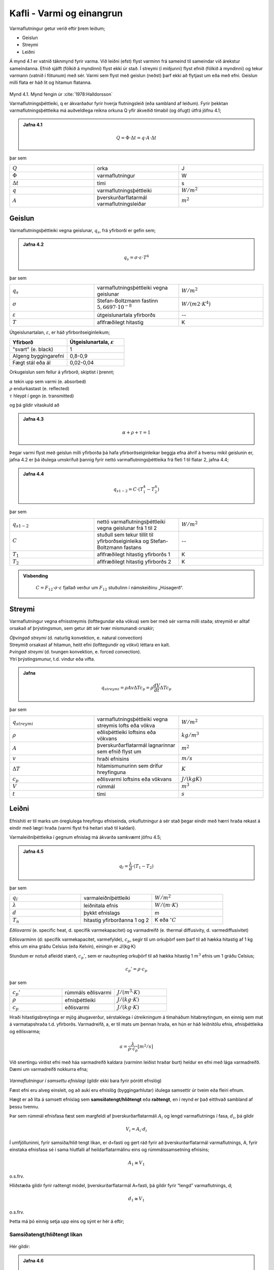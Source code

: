 Kafli - Varmi og einangrun
==========================

Varmaflutningur getur verið eftir þrem leiðum;

* Geislun
* Streymi
* Leiðni

Á mynd 4.1 er vatnið táknmynd fyrir varma. Við leiðni (efst) flyst varminn frá sameind til sameindar við árekstur sameindanna. Efnið sjálft (fólkið á myndinni) flyst ekki úr stað. 
Í streymi (í miðjunni) flyst efnið (fólkið á myndinni) og tekur varmann (vatnið í fötunum) með sér. Varmi sem flyst með geislun (neðst) þarf ekki að flytjast um eða með efni. Geislun milli flata er háð lit og hitamun flatanna.

.. figure:: ./myndir/kafli04/varmaflutningsleidir.png
  :align: center
  :width: 100%
Mynd 4.1. Mynd fengin úr :cite:`1978:Halldorsson`

Varmaflutningsþéttleiki, q er ákvarðaður fyrir hverja flutningsleið (eða sambland af
leiðum). Fyrir þekktan varmaflutningsþéttleika má auðveldlega reikna orkuna Q yfir
ákveðið tímabil (og öfugt) útfrá jöfnu 4.1;

.. admonition:: Jafna 4.1
    :class: jafna

      .. math:: 
        Q = \Phi \cdot \Delta t = q\cdot A \cdot \Delta t
          


þar sem 

.. list-table:: 
  :widths: 5 5 5
  :header-rows: 0

  * - :math:`Q`
    - orka 
    - J
  * - :math:`\Phi`
    - varmaflutningur
    - W
  * - :math:`\Delta t`
    - tími
    - s 
  * - :math:`q`
    - varmaflutningsþéttleiki
    - :math:`W/m^2`
  * - :math:`A`
    - þverskurðarflatarmál varmaflutningsleiðar
    - :math:`m^2`

Geislun
~~~~~~~
Varmaflutningsþéttleiki vegna geislunar, :math:`q_s`, frá yfirborði er gefin sem;

.. admonition:: Jafna 4.2
    :class: jafna

      .. math::
        q_s = \sigma \cdot \varepsilon \cdot T^4

þar sem 

.. list-table:: 
  :widths: 5 5 5
  :header-rows: 0

  * - :math:`q_s`
    - varmaflutningsþéttleiki vegna geislunar 
    - :math:`W/m^2`
  * - :math:`\sigma`
    - Stefan-Boltzmann fastinn :math:`5,6697\cdot 10^{-8}` 
    - :math:`W/(m2\cdot K^4)`
  * - :math:`\varepsilon`
    - útgeislunartala yfirborðs
    - --
  * - :math:`T`
    - aflfræðilegt hitastig
    - K

Útgeislunartalan, :math:`\varepsilon`, er háð yfirborðseiginleikum;

.. list-table:: 
  :widths: 5 5
  :header-rows: 1

  * - Yfirborð
    - Útgeislunartala, :math:`\varepsilon`
  * - "svart" (e. black)
    - 1 
  * - Algeng byggingarefni
    - 0,8-0,9
  * - Fægt stál eða ál
    - 0,02-0,04

Orkugeislun sem fellur á yfirborð, skiptist í þrennt;

.. line-block::
  :math:`\alpha` tekin upp sem varmi (e. absorbed)
  :math:`\rho` endurkastast (e. reflected)
  :math:`\tau` hleypt í gegn (e. transmitted)

og þá gildir vitaskuld að

.. admonition:: Jafna 4.3
    :class: jafna

      .. math::
        \alpha + \rho + \tau = 1

Þegar varmi flyst með geislun milli yfirborða þá hafa yfirborðseiginleikar beggja efna
áhrif á hversu mikil geislunin er, jafna 4.2 er þá iðulega umskrifuð þannig fyrir nettó
varmaflutningsþéttleika frá fleti 1 til flatar 2, jafna 4.4;

.. admonition:: Jafna 4.4
    :class: jafna

      .. math::
        q_{s1-2} = C \cdot \left(T_1^4 - T_2^4\right)

þar sem 

.. list-table:: 
  :widths: 5 5 5
  :header-rows: 0

  * - :math:`q_{s1-2}`
    - nettó varmaflutningsþéttleiki vegna geislunar frá 1 til 2 
    - :math:`W/m^2`
  * - :math:`C`
    - stuðull sem tekur tillit til yfirborðseiginleika og Stefan-Boltzmann fastans
    - --
  * - :math:`T_1`
    - aflfræðilegt hitastig yfirborðs 1
    - K
  * - :math:`T_2`
    - aflfræðilegt hitastig yfirborðs 2
    - K

.. admonition:: Vísbending
    :class: hint

      :math:`C = F_{12}\cdot \sigma \cdot \varepsilon` fjallað verður um :math:`F_{12}` stuðulinn í námskeiðinu „Húsagerð“.


Streymi
~~~~~~~

Varmaflutningur vegna efnisstreymis (lofttegundar eða vökva) sem ber með sér varma
milli staða; streymið er alltaf orsakað af þrýstingsmun, sem getur átt sér tvær mismunandi
orsakir;

.. line-block::
  *Óþvingað streymi* (d. naturlig konvektion, e. natural convection)
  Streymið orsakast af hitamun, heitt efni (lofttegundir og vökvi) léttara en kalt.

.. line-block::
  *Þvingað streymi* (d. tvungen konvektion, e. forced convection).
  Ytri þrýstingsmunur, t.d. vindur eða vifta.


.. admonition:: Jafna
    :class: jafna

      .. math:: 
        q_{streymi} = \rho A v \Delta T c_p = \rho \frac{dV}{dt} \Delta T c_p

þar sem 

.. list-table:: 
  :widths: 5 5 5
  :header-rows: 0

  * - :math:`q_{streymi}`
    - varmaflutningsþéttleiki vegna streymis lofts eða vökva
    - :math:`W/m^2`
  * - :math:`\rho`
    - eðlisþéttleiki loftsins eða vökvans
    - :math:`kg/m^3`
  * - :math:`A`
    - þverskurðarflatarmál lagnarinnar sem efnið flyst um
    - :math:`m^2`
  * - :math:`v`
    - hraði efnisins
    - :math:`m/s`
  * - :math:`\Delta T`
    - hitamismunurinn sem drífur hreyfinguna
    - :math:`K`
  * - :math:`c_p`
    - eðlisvarmi loftsins eða vökvans
    - :math:`J/(kg K)`
  * - :math:`V`
    - rúmmál 
    - :math:`m^3`   
  * - :math:`t`
    - tími
    - :math:`s`   
    
Leiðni
~~~~~~
Efnishiti er til marks um óreglulega hreyfingu efniseinda, orkuflutningur á sér stað þegar
eindir með hærri hraða rekast á eindir með lægri hraða (varmi flyst frá heitari stað til
kaldari).

Varmaleiðniþéttleika í gegnum efnislag má ákvarða samkvæmt jöfnu 4.5;

.. admonition:: Jafna 4.5
    :class: jafna

      .. math::
        q_{l} = \frac{\lambda}{d} \cdot \left(T_1 - T_2 \right)

þar sem 

.. list-table:: 
  :widths: 5 5 5
  :header-rows: 0

  * - :math:`q_{l}`
    - varmaleiðniþéttleiki
    - :math:`W/m^2`
  * - :math:`\lambda`
    - leiðnitala efnis
    - :math:`W/(m\cdot K)`
  * - :math:`d`
    - þykkt efnislags
    - m
  * - :math:`T_n`
    - hitastig yfirborðanna 1 og 2
    - K eða :math:`^{\circ}C`

*Eðlisvarmi* (e. specific heat, d. specifik varmekapacitet) og varmadreifð (e. thermal diffusivity, d. varmediffusivitet)

Eðlisvarminn (d: specifik varmekapacitet, varmefylde), :math:`c_p`, segir til um orkuþörf sem
þarf til að hækka hitastig af 1 kg efnis um eina gráðu Celsíus (eða Kelvin), einingin er
J/(kg·K)

Stundum er notuð afleidd stærð, :math:`c_p’`, sem er nauðsynleg orkuþörf til að hækka hitastig 1
:math:`m^3` efnis um 1 gráðu Celsíus;

.. math::
    c_p’=\rho \cdot c_p

þar sem 

.. list-table:: 
  :widths: 5 5 5
  :header-rows: 0

  * - :math:`c_p’`
    - rúmmáls eðlisvarmi
    - :math:`J/(m^3 \cdot K)`
  * - :math:`\rho`
    - efnisþéttleiki
    - :math:`J/(kg \cdot K)`
  * - :math:`c_p`
    - eðlisvarmi
    - :math:`J/(kg\cdot K)`

Hraði hitastigsbreytinga er mjög áhugaverður, sérstaklega í útreikningum á tímaháðum
hitabreytingum, en einnig sem mat á varmatapshraða t.d. yfirborðs. Varmadreifð, a, er til
mats um þennan hraða, en hún er háð leiðnitölu efnis, efnisþéttleika og eðlisvarma;

.. math::
  a = \frac{\lambda}{\rho \cdot c_p} [m^2/s]

Við snertingu virðist efni með háa varmadreifð kaldara (varminn leiðist hraðar burt)
heldur en efni með lága varmadreifð. Dæmi um varmadreifð nokkurra efna;

.. figure:: ./myndir/kafli04/varmadreifd.png
  :align: center
  :width: 100%

*Varmaflutningur í samsettu efnislagi* (gildir ekki bara fyrir pórótt efnslög)

Fæst efni eru alveg einsleit, og að auki eru efnislög (byggingarhlutar) iðulega samsettir úr
tveim eða fleiri efnum. 

.. Í umfjöllun kennslubókar eru byggt á hlutfallskiptingu rúmmáls
.. eftir mismunandi efnafösum (þar sem aðallega er verið að tala um áhrif holrýmdar), en í
.. útreikningum þarf þverskurðarflatarmál varmaflutnings, og lengd að vera þekkt, jafna
.. 4.1.

Hægt er að líta á samsett efnislag sem **samsíðatengt/hliðtengt** eða **raðtengt**, en í reynd er það
eitthvað sambland af þessu tvennu.

Þar sem rúmmál efnisfasa fæst sem margfeldi af þverskurðarflatarmáli :math:`A_i` og lengd
varmaflutnings í fasa, :math:`d_i`, þá gildir

.. math::
  V_i = A_i \cdot d_i

Í umfjölluninni, fyrir samsíða/hlið tengt líkan, er d=fasti og gert ráð fyrir að
þverskurðarflatarmál varmaflutnings, A, fyrir einstaka efnisfasa sé í sama hlutfalli af
heildarflatarmálinu eins og rúmmálssamsetning efnisins;

.. math::
  A_1 \cong V_1 

o.s.frv.

Hliðstæða gildir fyrir raðtengt módel, þverskurðarflatarmál A=fasti, þá gildir fyrir
“lengd” varmaflutnings, d;

.. math::
  d_1 \cong V_1 

o.s.frv.

Þetta má þó einnig setja upp eins og sýnt er hér á eftir;

Samsíðatengt/hliðtengt líkan
----------------------------

.. figure:: ./myndir/kafli04/hlidtengt.png
  :align: center
  :width: 100%

Hér gildir:

.. admonition:: Jafna 4.6
    :class: jafna

    .. math::
      q = \frac{\Phi}{A} = \frac{\Phi_1 + \Phi_2}{A} =  \frac{A_1\cdot q_1 + A_2\cdot q_2}{A} = \frac{A_1}{A} \cdot \frac{\lambda_1}{d} \cdot \left(T_1-T_2\right) + \frac{A_2}{A} \cdot \frac{\lambda_1}{d} \cdot \left(T_1-T_2\right) 

    .. math::
      = \left(\frac{A_1}{A}\cdot \lambda_1 + \frac{A_2}{A}\cdot \lambda_2 \right) \cdot \frac{\left(T_1-T_2 \right)}{d} = \frac{\lambda_{vegið}}{d} \cdot \left(T_1-T_2 \right)

Raðtengt líkan
--------------

.. figure:: ./myndir/kafli04/radtengt.png
  :align: center
  :width: 100%

Hér gildir;

i) :math:`q = \frac{\Phi}{A} = \frac{\Phi_1}{A} = \frac{\Phi_2}{A} = q_1 = q_2`
ii) :math:`q_1 = \frac{\lambda_1}{d_1} \cdot \left(T_1-T \right)` 
iii) :math:`q_2 = \frac{\lambda_2}{d_2} \cdot \left(T-T_2 \right)` 

Jöfnurnar þrjár gefa (eftir smá umskrift; T einangrað úr t.d. ii og sett inn í iii) jöfnu 4.7;

.. admonition:: Jafna 4.7
    :class: jafna

    .. math::
      q = \frac{1}{\left( \frac{d_2 \cdot \lambda_1 + d_1 \cdot \lambda_2}{\lambda_1 \cdot \lambda_2} \right)} \cdot (T_1-T_2)

Þegar brotið, í sviga neðan striks, er skoðað sést að það má umskrifa (og innfærðar
stærðir R) þannig;

.. admonition:: Jafna 4.8
    :class: jafna

    .. math::
      \left( \frac{d_2 \cdot \lambda_1 + d_1 \cdot \lambda_2}{\lambda_1 \cdot \lambda_2} \right) = \frac{d_1}{\lambda_1} + \frac{d_2}{\lambda_2} = R_1 + R_2 = R

Þannig hafa verið skilgreindar nýjar stærðir, mótstöðutölur :math:`R_i`, fyrir hvort efnislag, og
heildarmótstaða fyrir samsetta efnislagið (samsvörun við samlagningaraðferð fyrir
raðtengdar mótstöður í rafmagnsfræði eða raðtengda gorma í aflfræði er augljós)- aðferðin hefur almennt gildi, óháð
fjölda eða tegund efnislaganna.

Til samræmis við jöfnu 4.6 má útfrá jöfnu 4.8 skilgreina :math:`\lambda_{vegið}` fyrir raðtengt líkan, jafna
4.9;

.. admonition:: Jafna 4.9
    :class: jafna

    .. math::
      R = \frac{d}{\lambda_{vegið}} = \frac{d_1}{\lambda_1} + \frac{d_2}{\lambda_2} = V_1 \cdot \frac{d}{\lambda_1} + V_2 \cdot \frac{d}{\lambda_2} = \frac{d}{\left( \frac{\lambda_1 \cdot \lambda_2}{\left( \lambda_1 \cdot V_2 + \lambda_2 \cdot V_1 \right)}\right)}

Andhverfa stærðin við R er skilgreind sem kólnunartala, U-gildi. Jafnan 4.7 er þá
endurskrifuð sem 4.10;

.. admonition:: Jafna 4.10
    :class: jafna

    .. math::
      q = \frac{1}{R} \cdot \left( T_1-T_2 \right) = U \cdot \left( T_1-T_2 \right)

Í reynd gefur samsíðatengda líkanið efri mörk fyrir heildarleiðnitölu samsetta
efnislagsins, :math:`\lambda_{raungildi}`, en raðtengda líkanið gefur neðri mörk;

.. math::
  \lambda_{vegið-rað} < \lambda_{raungildi} < \lambda_{vegið-samsíða}


Leiðnitala efnis er augljóslega mjög háð holrýmd efnisins, en einnig efnisþéttleika;

.. figure:: ./myndir/kafli04/Leidnitala.png
  :align: center
  :width: 70%

Varmaflutningur er háður geislun, streymi og leiðni, en iðulega eru þessir liðir sameinaðir
í leiðnitölu efnisins, sem þá er breytileg eftir m.a. efnisþéttleika og rakastigi. Dæmigerð
áhrif þessara leiða fyrir trefjakennt einangrunarefni, háð efnisþéttleika, eru sýnd á mynd
4.2.

.. figure:: ./myndir/kafli04/Leidnivsthettleiki.png
  :align: center
  :width: 70%

Mynd 4.2. Áhrif leiðni og geislunnar á leiðnitölu trefjakennds einangrunarefnis.

.. figure:: ./myndir/kafli04/Leidnivshitastig.png
  :align: center
  :width: 70%

Varmaleiðnitala efnis er háð vatnsinnihaldi og ástandi vatnsfasans (vatn eða ís).

.. figure:: ./myndir/kafli04/Varmeogfugttransport.png
  :align: center
  :width: 70%

Varmi flyst með leiðni, geislun og streymi, og má þá ekki gleyma áhrifum
uppgufunarvarmans sem er margfalt hærri heldur en eðlisvarminn;

+ Eðlisvarmi vatns :math:`c_{p_w} = 4,23 kJ/(kg \cdot K)`
+ Uppgufunarvarmi vatns :math:`h_{fg}  = 2257 kJ/kg`


.. figure:: ./myndir/kafli04/Leidnitalabyggingarefna.png
  :align: center
  :width: 70%


.. figure:: ./myndir/kafli04/Leidnitalalettrabyggingarefna.png
  :align: center
  :width: 70%

Mæling leiðnitölu
~~~~~~~~~~~~~~~~~
Leiðnitala efnis er mæld með þrennu móti;

1. Orkuþörf mæld

  Tvö sýni mæld samtímis til að fá samhverfu í mæliuppsetninguna, meðaltal
  mælinganna tekið. Uppbyggingin er:

  .. figure:: ./myndir/kafli04/Uppbygging1.png
    :align: center
    :width: 85%

2. Hitafall yfir mælisýni og þekkt viðmiðunarsýni mælt
  Eitt sýni mælt – og þá skiptir máli í hvaða átt varmaflutningurinn er! Uppbyggingin er:

  .. figure:: ./myndir/kafli04/Uppbygging2.png
    :align: center
    :width: 100%

3. Varmaflutningur í gegnum sýnið mældur (þetta er keimlíkt og í lið b). Eitt sýni
  mælt – og þá skiptir máli í hvaða átt varmaflutningurinn er! Uppbyggingin er:

  .. figure:: ./myndir/kafli04/Uppbygging3.png
    :align: center
    :width: 100%

Óháð aðferð þá er varmaleiðnitala einangrunarefna almennt mæld við :math:`10^{\circ}C` meðalhita í
sýninu, og mæligildið nefnt :math:`\lambda_{10}`.

Mælda gildið er leiðrétt fyrir eftirfarandi áhrifsþáttum;

* Dreifingu í mæligildum
* Öðrum efnisraka í reynd heldur en í rannsóknastofu
* Öðrum meðalhita í reynd heldur en :math:`10^{\circ}C`
* Frágangi efnislags í byggingarhluta

og leiðrétta gildið nefnt “uppgefin leiðnitala” (e. deklareret værdi, e: declared value).

Einangrunarefni – tegundir og framleiðsluaðferðir
~~~~~~~~~~~~~~~~~~~~~~~~~~~~~~~~~~~~~~~~~~~~~~~~~

Algengustu einangrunarefnin hérlendis eru nú

* Steinull
* Frauðplast (þanið)
* Frauðplast (freytt)

En áður tíðkuðust einnig

* Vikurplötur og laus vikur
* Korkur
* Wellit (bylgjupappi)
* Dagblöð, sementspokar, hefilspænir, mosi.....

*Frauðplast (þanið) – framleiðsluferli (e: expanded polystyren, EPS)*
Plastkúlur (innfluttar) eru gjarnan forþandar með heitu lofti (gufu), þannig að kúlan er
þunnveggja skel utanum loftbólu, og geymdar þannig í síló (þetta var iðulega ekki gert
svona áður fyrr!). Kúlurnar eru svo settar í mót, gufu hleypt í gegnum mótið þannig að
kúlurnar þenjast aðeins og klessast þá saman í klump (oft um 1 x 1x 2m).
Klumpurinn er látinn jafna sig (ná eðlilegum efnishita og gjarnan látinn þorna ef þörf er
á) og síðan sagaður niður í plötur, sjá t.d. www.varmamot.is/fraud.htm
Freytt frauðplast (e:extruded polystyren, XPS)

.. youtube:: n1l-nhRijSU

.. youtube:: xdnLOv-zf_o

*Steinull – framleiðsluferli (Ísland)*
Basaltsandur (aðalefnið, efnisþörf um 1200 kg pr. tonn einangrunar) og skeljasandur
bræddur á ofni við tæplega 1600 :math:`^{\circ}C`, þá fellur járn til botns og er því tappað frá. Bráðinni
er hellt á “spinner” (fjögur stálhjól sem snúast í sama plani) og þegar bráðin þeytist af
hjólunum þá lenda droparnir í loftblæstri sem dregur þá út í þræði, rakafælu og bindiefni
(hvorutveggja innflutt) er úðað á þræðina og loftstraumurinn feykir þeim á færiband.
“Mottan” á færibandinu fer í hersluofn þar sem einangrunin er pressuð saman og hert við
250 °C, (sjá t.d. www.steinull.is / vöruskrá /bls. 2).

.. youtube:: t6FWPTZjwLo

Uppgefnar leiðnitölur algengra einangrunarefna

.. figure:: ./myndir/kafli04/Einangrunarefni.png
  :align: center
  :width: 100%



Heimildir
---------
.. bibliography::